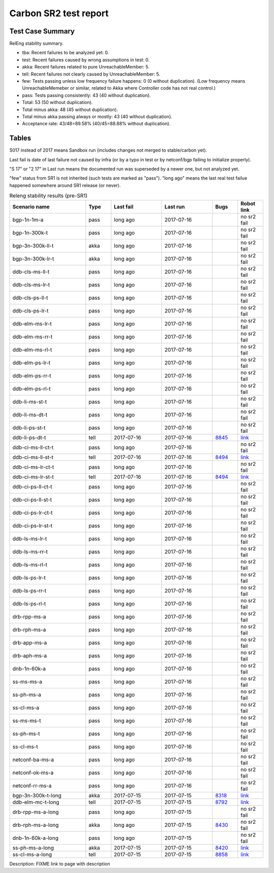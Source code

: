 
Carbon SR2 test report
^^^^^^^^^^^^^^^^^^^^^^

Test Case Summary
-----------------

RelEng stability summary.

+ tba: Recent failures to be analyzed yet: 0.
+ test: Recent failures caused by wrong assumptions in test: 0.
+ akka: Recent failures related to pure UnreachableMember: 5.
+ tell: Recent failures not clearly caused by UnreachableMember: 5.
+ few: Tests passing unless low frequency failure happens: 0 (0 without duplication).
  (Low frequency means UnreachableMemeber or similar,
  related to Akka where Controller code has not real control.)
+ pass: Tests passing consistently: 43 (40 without duplication).
+ Total: 53 (50 without duplication).
+ Total minus akka: 48 (45 without duplication).
+ Total minus akka passing always or mostly: 43 (40 without duplication).
+ Acceptance rate: 43/48=89.58% (40/45=88.88% without duplication).

Tables
------

S017 instead of 2017 means Sandbox run (includes changes not merged to stable/carbon yet).

Last fail is date of last failure not caused by infra
(or by a typo in test or by netconf/bgp failing to initialize properly).

"S 17" or "2 17" in Last run means the documented run was superseded by a newer one, but not analyzed yet.

"few" status from SR1 is not inherited (such tests are marked as "pass").
"long ago" means the last real test failue happened somewhere around SR1 release (or never).

.. table:: Releng stability results (pre-SR1)
   :widths: 30,10,20,20,10,10

   ==================  =====  ==========  ==========  =============================================================  ==========
   Scenario name       Type   Last fail   Last run    Bugs                                                           Robot link
   ==================  =====  ==========  ==========  =============================================================  ==========
   bgp-1n-1m-a         pass   long ago    2017-07-16                                                                 no sr2 fail
   bgp-1n-300k-t       pass   long ago    2017-07-16                                                                 no sr2 fail
   bgp-3n-300k-ll-t    akka   long ago    2017-07-16                                                                 no sr2 fail
   bgp-3n-300k-lr-t    akka   long ago    2017-07-16                                                                 no sr2 fail
   ddb-cls-ms-ll-t     pass   long ago    2017-07-16                                                                 no sr2 fail
   ddb-cls-ms-lr-t     pass   long ago    2017-07-16                                                                 no sr2 fail
   ddb-cls-ps-ll-t     pass   long ago    2017-07-16                                                                 no sr2 fail
   ddb-cls-ps-lr-t     pass   long ago    2017-07-16                                                                 no sr2 fail
   ddb-elm-ms-lr-t     pass   long ago    2017-07-16                                                                 no sr2 fail
   ddb-elm-ms-rr-t     pass   long ago    2017-07-16                                                                 no sr2 fail
   ddb-elm-ms-rl-t     pass   long ago    2017-07-16                                                                 no sr2 fail
   ddb-elm-ps-lr-t     pass   long ago    2017-07-16                                                                 no sr2 fail
   ddb-elm-ps-rr-t     pass   long ago    2017-07-16                                                                 no sr2 fail
   ddb-elm-ps-rl-t     pass   long ago    2017-07-16                                                                 no sr2 fail
   ddb-li-ms-st-t      pass   long ago    2017-07-16                                                                 no sr2 fail
   ddb-li-ms-dt-t      pass   long ago    2017-07-16                                                                 no sr2 fail
   ddb-li-ps-st-t      pass   long ago    2017-07-16                                                                 no sr2 fail
   ddb-li-ps-dt-t      tell   2017-07-16  2017-07-16  `8845 <https://bugs.opendaylight.org/show_bug.cgi?id=8845>`__  `link <https://logs.opendaylight.org/releng/jenkins092/controller-csit-3node-clustering-only-carbon/784/log.html.gz#s1-s30-t3-k2-k25-k1-k8>`__
   ddb-ci-ms-ll-ct-t   pass   long ago    2017-07-16                                                                 no sr2 fail
   ddb-ci-ms-ll-st-t   tell   2017-07-16  2017-07-16  `8494 <https://bugs.opendaylight.org/show_bug.cgi?id=8494>`__  `link <https://logs.opendaylight.org/releng/jenkins092/controller-csit-3node-clustering-only-carbon/784/log.html.gz#s1-s32-t3-k2-k16-k1-k1>`__
   ddb-ci-ms-lr-ct-t   pass   long ago    2017-07-16                                                                 no sr2 fail
   ddb-ci-ms-lr-st-t   tell   2017-07-16  2017-07-16  `8494 <https://bugs.opendaylight.org/show_bug.cgi?id=8494>`__  `link <https://logs.opendaylight.org/releng/jenkins092/controller-csit-3node-clustering-only-carbon/784/log.html.gz#s1-s32-t7-k2-k16-k1-k1>`__
   ddb-ci-ps-ll-ct-t   pass   long ago    2017-07-16                                                                 no sr2 fail
   ddb-ci-ps-ll-st-t   pass   long ago    2017-07-16                                                                 no sr2 fail
   ddb-ci-ps-lr-ct-t   pass   long ago    2017-07-16                                                                 no sr2 fail
   ddb-ci-ps-lr-st-t   pass   long ago    2017-07-16                                                                 no sr2 fail
   ddb-ls-ms-lr-t      pass   long ago    2017-07-16                                                                 no sr2 fail
   ddb-ls-ms-rr-t      pass   long ago    2017-07-16                                                                 no sr2 fail
   ddb-ls-ms-rl-t      pass   long ago    2017-07-16                                                                 no sr2 fail
   ddb-ls-ps-lr-t      pass   long ago    2017-07-16                                                                 no sr2 fail
   ddb-ls-ps-rr-t      pass   long ago    2017-07-16                                                                 no sr2 fail
   ddb-ls-ps-rl-t      pass   long ago    2017-07-16                                                                 no sr2 fail
   drb-rpp-ms-a        pass   long ago    2017-07-16                                                                 no sr2 fail
   drb-rph-ms-a        pass   long ago    2017-07-16                                                                 no sr2 fail
   drb-app-ms-a        pass   long ago    2017-07-16                                                                 no sr2 fail
   drb-aph-ms-a        pass   long ago    2017-07-16                                                                 no sr2 fail
   dnb-1n-60k-a        pass   long ago    2017-07-16                                                                 no sr2 fail
   ss-ms-ms-a          pass   long ago    2017-07-16                                                                 no sr2 fail
   ss-ph-ms-a          pass   long ago    2017-07-16                                                                 no sr2 fail
   ss-cl-ms-a          pass   long ago    2017-07-16                                                                 no sr2 fail
   ss-ms-ms-t          pass   long ago    2017-07-16                                                                 no sr2 fail
   ss-ph-ms-t          pass   long ago    2017-07-16                                                                 no sr2 fail
   ss-cl-ms-t          pass   long ago    2017-07-16                                                                 no sr2 fail
   netconf-ba-ms-a     pass   long ago    2017-07-16                                                                 no sr2 fail
   netconf-ok-ms-a     pass   long ago    2017-07-16                                                                 no sr2 fail
   netconf-rr-ms-a     pass   long ago    2017-07-16                                                                 no sr2 fail
   bgp-3n-300k-t-long  akka   2017-07-15  2017-07-15  `8318 <https://bugs.opendaylight.org/show_bug.cgi?id=8318>`__  `link <https://logs.opendaylight.org/releng/jenkins092/bgpcep-csit-3node-bgpclustering-longevity-only-carbon/12/log.html.gz#s1-s2-t1-k10-k1-k1-k1-k1-k1-k1-k1-k1-k1-k2-k2-k3-k7-k2-k1-k6-k1-k1-k1-k1-k1-k2-k1-k1-k2-k2-k2-k1-k6-k1-k2-k1>`__
   ddb-elm-mc-t-long   tell   2017-07-15  2017-07-15  `8792 <https://bugs.opendaylight.org/show_bug.cgi?id=8792>`__  `link <https://logs.opendaylight.org/releng/jenkins092/controller-csit-3node-ddb-expl-lead-movement-longevity-only-carbon/15/log.html.gz#s1-s2-t1-k2-k1-k1-k1-k1-k1-k1-k2-k1-k1-k2-k10>`__
   drb-rpp-ms-a-long   pass   long ago    2017-07-15                                                                 no sr2 fail
   drb-rph-ms-a-long   akka   long ago    2017-07-15  `8430 <https://bugs.opendaylight.org/show_bug.cgi?id=8430>`__  no sr2 fail
   dnb-1n-60k-a-long   pass   long ago    2017-07-15                                                                 no sr2 fail
   ss-ph-ms-a-long     akka   2017-07-15  2017-07-15  `8420 <https://bugs.opendaylight.org/show_bug.cgi?id=8420>`__  `link <https://logs.opendaylight.org/releng/jenkins092/controller-csit-3node-cs-partnheal-longevity-only-carbon/16/log.html.gz#s1-s2-t1-k3-k1-k1-k1-k1-k1-k1-k1-k1-k1-k7-k3-k1-k2>`__
   ss-cl-ms-a-long     tell   2017-07-15  2017-07-15  `8858 <https://bugs.opendaylight.org/show_bug.cgi?id=8858>`__  `link <https://logs.opendaylight.org/releng/jenkins092/controller-csit-3node-cs-chasing-leader-longevity-only-carbon/13/log.html.gz#s1-s2-t3-k3-k2-k1-k1-k2-k1-k4-k7-k1>`__
   ==================  =====  ==========  ==========  =============================================================  ==========

Description: FIXME link to page with description
